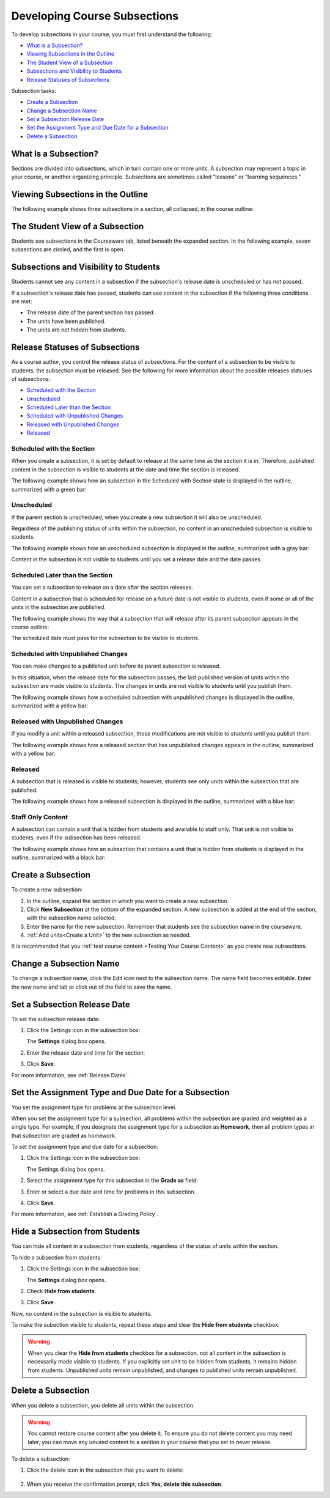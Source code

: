 .. _Developing Course Subsections:

###################################
Developing Course Subsections
###################################

To develop subsections in your course, you must first understand the
following:

* `What is a Subsection?`_
* `Viewing Subsections in the Outline`_
* `The Student View of a Subsection`_
* `Subsections and Visibility to Students`_
* `Release Statuses of Subsections`_
  
Subsection tasks:

* `Create a Subsection`_
* `Change a Subsection Name`_
* `Set a Subsection Release Date`_
* `Set the Assignment Type and Due Date for a Subsection`_
* `Delete a Subsection`_


****************************
What Is a Subsection?
****************************

Sections are divided into subsections, which in turn contain one or more units.
A subsection may represent a topic in your course, or another organizing
principle. Subsections are sometimes called “lessons” or “learning sequences.”


***********************************
Viewing Subsections in the Outline
***********************************

The following example shows three subsections in a section, all collapsed, in
the course outline:

.. image:: ../Images/subsections.png
 :alt: Three collapsed subsections in the outline


*********************************
The Student View of a Subsection
*********************************

Students see subsections in the Courseware tab, listed beneath the expanded
section. In the following example, seven subsections are circled, and the first
is open.

.. image:: ../Images/subsections_student.png
 :alt: The student view of the outline


************************************************
Subsections and Visibility to Students
************************************************

Students cannot see any content in a subsection if the subsection's release
date is unscheduled or has not passed.

If a subsection's release date has passed, students can see content in the
subsection if the following three conditions are met:

* The release date of the parent section has passed.
* The units have been published.
* The units are not hidden from students.

************************************************
Release Statuses of Subsections
************************************************

As a course author, you control the release status of subsections.  For the
content of a subsection to be visible to students, the subsection must be
released. See the following for more information about the possible releases
statuses of subsections:

* `Scheduled with the Section`_
* `Unscheduled`_
* `Scheduled Later than the Section`_
* `Scheduled with Unpublished Changes`_
* `Released with Unpublished Changes`_
* `Released`_

==========================
Scheduled with the Section
==========================

When you create a subsection, it is set by default to release at the same time
as the section it is in. Therefore, published content in the subsection is
visible to students at the date and time the section is released.

The following example shows how an subsection in the Scheduled with Section
state is displayed in the outline, summarized with a green bar:

.. image:: ../Images/subsection-scheduled.png
 :alt: A subsection scheduled to release with the section


========================
Unscheduled
========================

If the parent section is unscheduled, when you create a new subsection it
will also be unscheduled.

Regardless of the publishing status of units within the subsection, no content
in an unscheduled subsection is visible to students.

The following example shows how an unscheduled subsection is displayed in the
outline, summarized with a gray bar:

.. image:: ../Images/subsection-unscheduled.png
 :alt: An unscheduled subsection

Content in the subsection is not visible to students until you set a release
date and the date passes.


===================================
Scheduled Later than the Section
===================================

You can set a subsection to release on a date after the section releases. 

Content in a subsection that is scheduled for release on a future date is not
visible to students, even if some or all of the units in the subsection are
published.

The following example shows the way that a subsection that will release after
its parent subsection appears in the course outline:

.. image:: ../Images/subsection-scheduled-different.png
 :alt: A subsection scheduled to release later than the section

The scheduled date must pass for the subsection to be visible to students.

==================================
Scheduled with Unpublished Changes
==================================

You can make changes to a published unit before its parent subsection
is released. 

In this situation, when the release date for the subsection passes, the last
published version of units within the subsection are made visible to students.
The changes in units are not visible to students until you publish them.

The following example shows how a scheduled subsection with unpublished changes
is displayed in the outline, summarized with a yellow bar:

.. image:: ../Images/section-scheduled-with-changes.png
 :alt: A scheduled subsection with unpublished changes


==================================
Released with Unpublished Changes
==================================

If you modify a unit within a released subsection, those modifications are not
visible to students until you publish them.

The following example shows how a released section that has unpublished changes
appears in the outline, summarized with a yellow bar:

.. image:: ../Images/section-released-with-changes.png
 :alt: A released subsection with unpublished changes

===========================
Released
===========================

A subsection that is released is visible to students; however, students see
only units within the subsection that are published.

The following example shows how a released subsection is displayed in the
outline, summarized with a blue bar:

.. image:: ../Images/subsection-released.png
 :alt: A released subsection

===========================
Staff Only Content
===========================

A subsection can contain a unit that is hidden from students and available to
staff only. That unit is not visible to students, even if the subsection has
been released.

The following example shows how an subsection that contains a unit that is
hidden from students is displayed in the outline, summarized with a black bar:

.. image:: ../Images/section-hidden-unit.png
 :alt: A section with a hidden unit 

.. _Create a Subsection:

****************************
Create a Subsection
****************************

To create a new subsection:

#. In the outline, expand the section in which you want to create a new
   subsection.
#. Click **New Subsection** at the bottom of the expanded section. A new
   subsection is added at the end of the section, with the subsection name
   selected.
#. Enter the name for the new subsection. Remember that students see the
   subsection name in the courseware.
#. :ref:`Add units<Create a Unit>` to the new subsection as needed.
   
It is recommended that you :ref:`test course content <Testing Your Course
Content>` as you create new subsections.

********************************
Change a Subsection Name
********************************

To change a subsection name, click the Edit icon next to the subsection name.
The name field becomes editable. Enter the new name and tab or click out of the
field to save the name.

.. _Set a Subsection Release Date:

********************************
Set a Subsection Release Date
********************************

To set the subsection release date:

#. Click the Settings icon in the subsection box:
   
   .. image:: ../Images/subsections-settings-icon.png
    :alt: The subsection settings icon circled

   The **Settings** dialog box opens.

#. Enter the release date and time for the section:

   .. image:: ../Images/subsection-settings-release.png
    :alt: The subsection release date settings

#. Click **Save**.

For more information, see :ref:`Release Dates`.

.. _Set the Assignment Type and Due Date for a Subsection:

********************************************************
Set the Assignment Type and Due Date for a Subsection
********************************************************

You set the assignment type for problems at the subsection level. 

When you set the assignment type for a subsection, all problems within the
subsection are graded and weighted as a single type.  For example, if you
designate the assignment type for a subsection as **Homework**, then all
problem types in that subsection are graded as homework.

To set the assignment type and due date for a subsection:

#. Click the Settings icon in the subsection box:
   
   .. image:: ../Images/subsections-settings-icon.png
    :alt: The subsection settings icon circled

   The Settings dialog box opens.

#. Select the assignment type for this subsection in the **Grade as** field:
   
   .. image:: ../Images/subsection-settings-grading.png
    :alt: The subsection settings with the assignment type and due date circled

#. Enter or select a due date and time for problems in this subsection.
#. Click **Save**.

For more information, see :ref:`Establish a Grading Policy`.

.. _Hide a Subsection from Students:

********************************
Hide a Subsection from Students
********************************

You can hide all content in a subsection from students, regardless of the
status of units within the section.

To hide a subsection from students:

#. Click the Settings icon in the subsection box:
   
   .. image:: ../Images/subsections-settings-icon.png
    :alt: The subsection settings icon circled

   The **Settings** dialog box opens.

#. Check **Hide from students**.

   .. image:: ../Images/subsection-settings-hidden.png
    :alt: The subsection hide from students setting

#. Click **Save**.

Now, no content in the subsection is visible to students.

To make the subection visible to students, repeat these steps and clear the
**Hide from students** checkbox.

.. warning::
 When you clear the **Hide from students** checkbox for a subsection, not all
 content in the subsection is necessarily made visible to students. If you
 explicitly set unit to be hidden from students, it remains hidden from
 students. Unpublished units remain unpublished, and changes to published units
 remain unpublished.

.. _Delete a Subsection:

********************************
Delete a Subsection
********************************

When you delete a subsection, you delete all units within the subsection.

.. warning::  
 You cannot restore course content after you delete it. To ensure you do not
 delete content you may need later, you can move any unused content to a
 section in your course that you set to never release.

To delete a subsection:

#. Click the delete icon in the subsection that you want to delete:

  .. image:: ../Images/subsection-delete.png
   :alt: The subsection with Delete icon circled

2. When you receive the confirmation prompt, click **Yes, delete this
   subsection**.